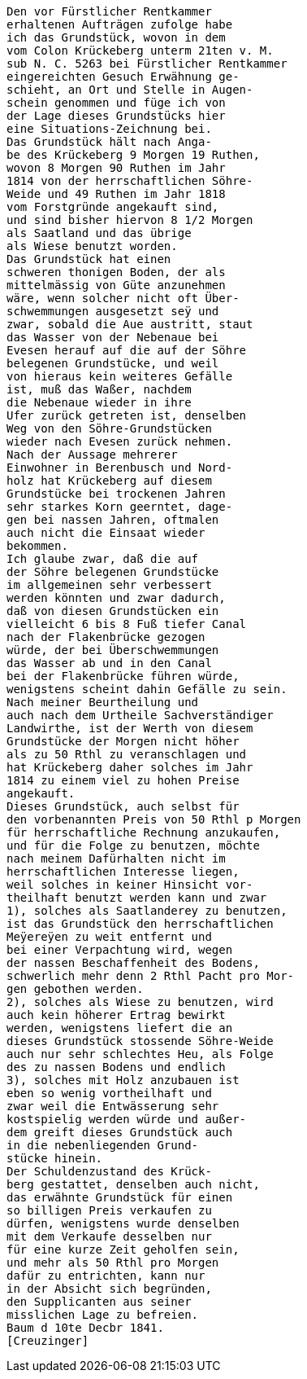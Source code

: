 ....
Den vor Fürstlicher Rentkammer
erhaltenen Aufträgen zufolge habe
ich das Grundstück, wovon in dem
vom Colon Krückeberg unterm 21ten v. M.
sub N. C. 5263 bei Fürstlicher Rentkammer
eingereichten Gesuch Erwähnung ge-
schieht, an Ort und Stelle in Augen-
schein genommen und füge ich von
der Lage dieses Grundstücks hier
eine Situations-Zeichnung bei.
Das Grundstück hält nach Anga-
be des Krückeberg 9 Morgen 19 Ruthen,
wovon 8 Morgen 90 Ruthen im Jahr
1814 von der herrschaftlichen Söhre-
Weide und 49 Ruthen im Jahr 1818
vom Forstgründe angekauft sind,
und sind bisher hiervon 8 1/2 Morgen
als Saatland und das übrige
als Wiese benutzt worden.
Das Grundstück hat einen
schweren thonigen Boden, der als
mittelmässig von Güte anzunehmen
wäre, wenn solcher nicht oft Über-
schwemmungen ausgesetzt seÿ und
zwar, sobald die Aue austritt, staut
das Wasser von der Nebenaue bei
Evesen herauf auf die auf der Söhre
belegenen Grundstücke, und weil
von hieraus kein weiteres Gefälle
ist, muß das Waßer, nachdem
die Nebenaue wieder in ihre
Ufer zurück getreten ist, denselben
Weg von den Söhre-Grundstücken
wieder nach Evesen zurück nehmen.
Nach der Aussage mehrerer
Einwohner in Berenbusch und Nord-
holz hat Krückeberg auf diesem
Grundstücke bei trockenen Jahren
sehr starkes Korn geerntet, dage-
gen bei nassen Jahren, oftmalen
auch nicht die Einsaat wieder
bekommen.
Ich glaube zwar, daß die auf
der Söhre belegenen Grundstücke
im allgemeinen sehr verbessert
werden könnten und zwar dadurch,
daß von diesen Grundstücken ein
vielleicht 6 bis 8 Fuß tiefer Canal
nach der Flakenbrücke gezogen
würde, der bei Überschwemmungen
das Wasser ab und in den Canal
bei der Flakenbrücke führen würde,
wenigstens scheint dahin Gefälle zu sein.
Nach meiner Beurtheilung und
auch nach dem Urtheile Sachverständiger
Landwirthe, ist der Werth von diesem
Grundstücke der Morgen nicht höher
als zu 50 Rthl zu veranschlagen und
hat Krückeberg daher solches im Jahr
1814 zu einem viel zu hohen Preise
angekauft.
Dieses Grundstück, auch selbst für
den vorbenannten Preis von 50 Rthl p Morgen
für herrschaftliche Rechnung anzukaufen,
und für die Folge zu benutzen, möchte
nach meinem Dafürhalten nicht im
herrschaftlichen Interesse liegen,
weil solches in keiner Hinsicht vor-
theilhaft benutzt werden kann und zwar
1), solches als Saatlanderey zu benutzen,
ist das Grundstück den herrschaftlichen
Meÿereÿen zu weit entfernt und
bei einer Verpachtung wird, wegen
der nassen Beschaffenheit des Bodens,
schwerlich mehr denn 2 Rthl Pacht pro Mor-
gen gebothen werden.
2), solches als Wiese zu benutzen, wird
auch kein höherer Ertrag bewirkt
werden, wenigstens liefert die an
dieses Grundstück stossende Söhre-Weide
auch nur sehr schlechtes Heu, als Folge
des zu nassen Bodens und endlich
3), solches mit Holz anzubauen ist
eben so wenig vortheilhaft und
zwar weil die Entwässerung sehr
kostspielig werden würde und außer-
dem greift dieses Grundstück auch
in die nebenliegenden Grund-
stücke hinein.
Der Schuldenzustand des Krück-
berg gestattet, denselben auch nicht,
das erwähnte Grundstück für einen
so billigen Preis verkaufen zu
dürfen, wenigstens wurde denselben
mit dem Verkaufe desselben nur
für eine kurze Zeit geholfen sein,
und mehr als 50 Rthl pro Morgen
dafür zu entrichten, kann nur
in der Absicht sich begründen,
den Supplicanten aus seiner
misslichen Lage zu befreien.
Baum d 10te Decbr 1841.
[Creuzinger]
....
